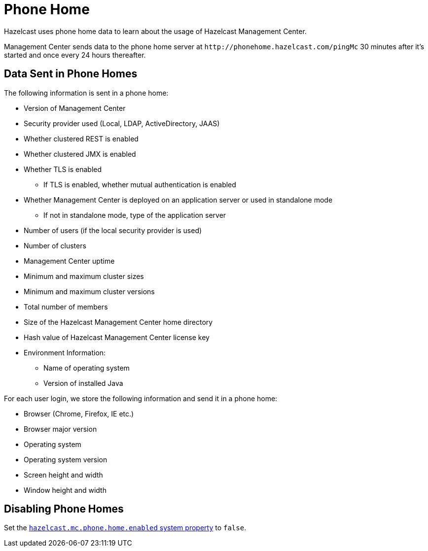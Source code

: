 = Phone Home
:description: Hazelcast uses phone home data to learn about the usage of Hazelcast Management Center.
:page-aliases: ROOT:phone-home.adoc

{description}

Management Center sends data to the phone home server at `\http://phonehome.hazelcast.com/pingMc` 30 minutes after it's started and once every 24 hours thereafter.

== Data Sent in Phone Homes

The following information is sent in a phone home:

* Version of Management Center
* Security provider used (Local, LDAP, ActiveDirectory, JAAS)
* Whether clustered REST is enabled
* Whether clustered JMX is enabled
* Whether TLS is enabled
** If TLS is enabled, whether mutual authentication is enabled
* Whether Management Center is deployed on an application server or used in standalone mode
** If not in standalone mode, type of the application server
* Number of users (if the local security provider is used)
* Number of clusters
* Management Center uptime
* Minimum and maximum cluster sizes
* Minimum and maximum cluster versions
* Total number of members
* Size of the Hazelcast Management Center home directory
* Hash value of Hazelcast Management Center license key
* Environment Information:
** Name of operating system
** Version of installed Java

For each user login, we store the following information and send it in a phone home:

* Browser (Chrome, Firefox, IE etc.)
* Browser major version
* Operating system
* Operating system version
* Screen height and width
* Window height and width

== Disabling Phone Homes

Set the xref:system-properties.adoc#hazelcast-mc-phone-home-enabled[`hazelcast.mc.phone.home.enabled` system property] to `false`.